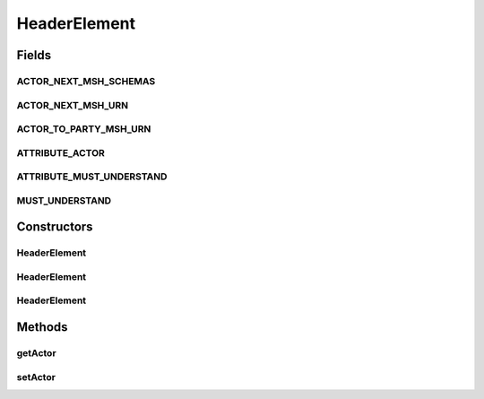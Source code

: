 .. java:import:: javax.xml.soap SOAPElement

.. java:import:: javax.xml.soap SOAPEnvelope

.. java:import:: javax.xml.soap SOAPException

HeaderElement
=============

.. java:package:: hk.hku.cecid.ebms.pkg
   :noindex:

.. java:type::  class HeaderElement extends ExtensionElementImpl

   An \ ``ExtensionElement``\  in the SOAP Header of a \ ``HeaderContainer``\

   :author: cyng

Fields
------
ACTOR_NEXT_MSH_SCHEMAS
^^^^^^^^^^^^^^^^^^^^^^

.. java:field:: static final String ACTOR_NEXT_MSH_SCHEMAS
   :outertype: HeaderElement

ACTOR_NEXT_MSH_URN
^^^^^^^^^^^^^^^^^^

.. java:field:: static final String ACTOR_NEXT_MSH_URN
   :outertype: HeaderElement

ACTOR_TO_PARTY_MSH_URN
^^^^^^^^^^^^^^^^^^^^^^

.. java:field:: static final String ACTOR_TO_PARTY_MSH_URN
   :outertype: HeaderElement

ATTRIBUTE_ACTOR
^^^^^^^^^^^^^^^

.. java:field:: static final String ATTRIBUTE_ACTOR
   :outertype: HeaderElement

ATTRIBUTE_MUST_UNDERSTAND
^^^^^^^^^^^^^^^^^^^^^^^^^

.. java:field:: static final String ATTRIBUTE_MUST_UNDERSTAND
   :outertype: HeaderElement

MUST_UNDERSTAND
^^^^^^^^^^^^^^^

.. java:field:: static final boolean MUST_UNDERSTAND
   :outertype: HeaderElement

Constructors
------------
HeaderElement
^^^^^^^^^^^^^

.. java:constructor::  HeaderElement(SOAPEnvelope soapEnvelope, SOAPElement soapElement) throws SOAPException
   :outertype: HeaderElement

HeaderElement
^^^^^^^^^^^^^

.. java:constructor::  HeaderElement(SOAPEnvelope soapEnvelope, String localName) throws SOAPException
   :outertype: HeaderElement

HeaderElement
^^^^^^^^^^^^^

.. java:constructor::  HeaderElement(SOAPEnvelope soapEnvelope, String localName, String prefix, String uri) throws SOAPException
   :outertype: HeaderElement

Methods
-------
getActor
^^^^^^^^

.. java:method:: public String getActor()
   :outertype: HeaderElement

setActor
^^^^^^^^

.. java:method::  void setActor(String actor) throws SOAPException
   :outertype: HeaderElement

